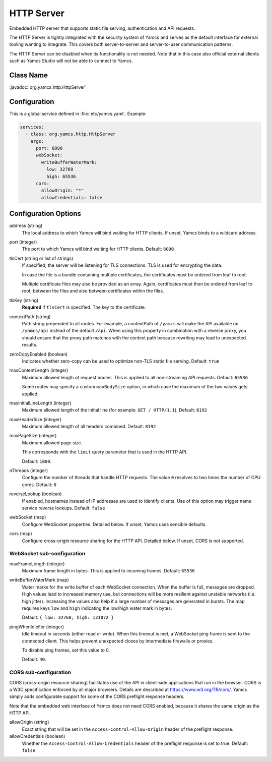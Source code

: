 HTTP Server
===========

Embedded HTTP server that supports static file serving, authentication and API requests.

The HTTP Server is tightly integrated with the security system of Yamcs and serves as the default interface for external tooling wanting to integrate. This covers both server-to-server and server-to-user communication patterns.

The HTTP Server can be disabled when its functionality is not needed. Note that in this case also official external clients such as Yamcs Studio will not be able to connect to Yamcs.


Class Name
----------

:javadoc:`org.yamcs.http.HttpServer`


Configuration
-------------

This is a global service defined in :file:`etc/yamcs.yaml`. Example:

.. code-block:: yaml

    services:
      - class: org.yamcs.http.HttpServer
        args:
          port: 8090
          webSocket:
            writeBufferWaterMark:
              low: 32768
              high: 65536
          cors:
            allowOrigin: "*"
            allowCredentials: false


Configuration Options
---------------------

address (string)
    The local address to which Yamcs will bind waiting for HTTP clients. If unset, Yamcs binds to a wildcard address.

port (integer)
    The port to which Yamcs will bind waiting for HTTP clients. Default: ``8090``

tlsCert (string or list of strings)
    If specified, the server will be listening for TLS connections. TLS is used for encrypting the data.

    In case the file is a bundle containing multiple certificates, the certificates must be ordered from leaf to root.

    Multiple certificate files may also be provided as an array. Again, certificates must then be ordered from leaf to root, between the files and also between certificates within the files.

tlsKey (string)
    **Required** if ``tlsCert`` is specified. The key to the certificate.

contextPath (string)
    Path string prepended to all routes. For example, a contextPath of ``/yamcs`` will make the API available on ``/yamcs/api`` instead of the default ``/api``. When using this property in combination with a reverse proxy, you should ensure that the proxy path matches with the context path because rewriting may lead to unexpected results.

zeroCopyEnabled (boolean)
    Indicates whether zero-copy can be used to optimize non-TLS static file serving. Default: ``true``

maxContentLength (integer)
    Maximum allowed length of request bodies. This is applied to all non-streaming API requests. Default: ``65536``

    Some routes may specify a custom ``maxBodySize`` option, in which case the maximum of the two values gets applied.

maxInitialLineLength (integer)
    Maximum allowed length of the initial line (for example: ``GET / HTTP/1.1``). Default: ``8192``

maxHeaderSize (integer)
    Maximum allowed length of all headers combined. Default: ``8192``

maxPageSize (integer)
    Maximum allowed page size.

    This corresponds with the ``limit`` query parameter that is used in the HTTP API.

    Default: ``1000``.

nThreads (integer)
    Configure the number of threads that handle HTTP requests. The value ``0`` resolves to two times the number of CPU cores. Default: ``0``

reverseLookup (boolean)
    If enabled, hostnames instead of IP addresses are used to identify clients. Use of this option may trigger name service reverse lookups. Default: ``false``

webSocket (map)
    Configure WebSocket properties. Detailed below. If unset, Yamcs uses sensible defaults.

cors (map)
    Configure cross-origin resource sharing for the HTTP API. Detailed below. If unset, CORS is not supported.


WebSocket sub-configuration
^^^^^^^^^^^^^^^^^^^^^^^^^^^

maxFrameLength (integer)
    Maximum frame length in bytes. This is applied to incoming frames. Default: ``65536``

writeBufferWaterMark (map)
    Water marks for the write buffer of each WebSocket connection. When the buffer is full, messages are dropped. High values lead to increased memory use, but connections will be more resilient against unstable networks (i.e. high jitter). Increasing the values also help if a large number of messages are generated in bursts. The map requires keys ``low`` and ``high`` indicating the low/high water mark in bytes.

    Default: ``{ low: 32768, high: 131072 }``

pingWhenIdleFor (integer)
    Idle timeout in seconds (either read or write). When this timeout is met, a WebSocket ping frame is sent to the connected client. This helps prevent unexpected closes by intermediate firewalls or proxies.

    To disable ping frames, set this value to 0.

    Default: ``40``.


CORS sub-configuration
^^^^^^^^^^^^^^^^^^^^^^

CORS (cross-origin resource sharing) facilitates use of the API in client-side applications that run in the browser. CORS is a W3C specification enforced by all major browsers. Details are described at `<https://www.w3.org/TR/cors/>`_. Yamcs simply adds configurable support for some of the CORS preflight response headers.

Note that the embedded web interface of Yamcs does not need CORS enabled, because it shares the same origin as the HTTP API.

allowOrigin (string)
    Exact string that will be set in the ``Access-Control-Allow-Origin`` header of the preflight response.

allowCredentials (boolean)
    Whether the ``Access-Control-Allow-Credentials`` header of the preflight response is set to true. Default: ``false``
